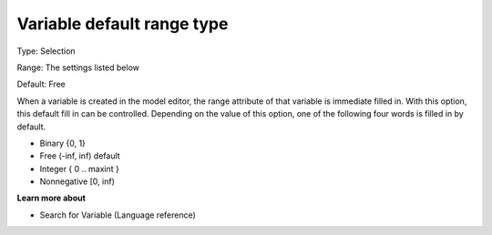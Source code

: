 

.. _Options_AIMMS_-_Variable_default_range_type:


Variable default range type
===========================



Type:	Selection

Range:	The settings listed below	

Default:	Free	



When a variable is created in the model editor, the range attribute of that variable is immediate filled in. With this option, this default fill in can be controlled. Depending on the value of this option, one of the following four words is filled in by default.



*	Binary {0, 1}
*	Free (-inf, inf) default
*	Integer { 0 .. maxint }
*	Nonnegative [0, inf)







**Learn more about** 

*	Search for Variable (Language reference)
